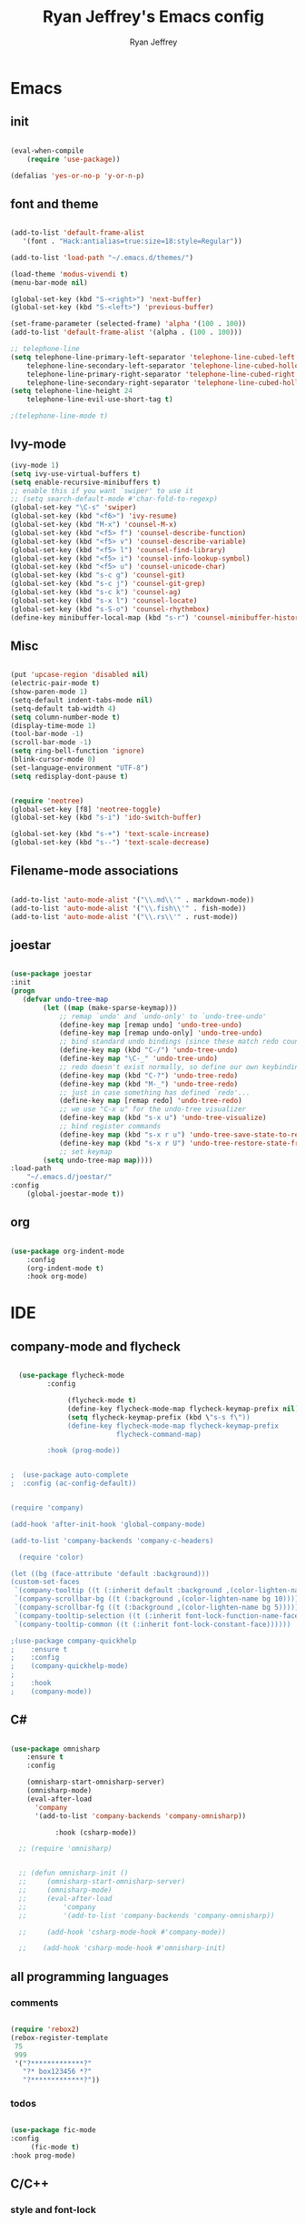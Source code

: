 #+TITLE: Ryan Jeffrey's Emacs config
#+AUTHOR: Ryan Jeffrey
#+EMAIL: pwishie@gmail.com
#+OPTIONS: num:nil

* Emacs
** init
#+BEGIN_SRC emacs-lisp

(eval-when-compile
    (require 'use-package))

(defalias 'yes-or-no-p 'y-or-n-p)

#+END_SRC
** font and theme
#+BEGIN_SRC emacs-lisp
   
  (add-to-list 'default-frame-alist
     '(font . "Hack:antialias=true:size=18:style=Regular"))

  (add-to-list 'load-path "~/.emacs.d/themes/")
  
  (load-theme 'modus-vivendi t)
  (menu-bar-mode nil)

  (global-set-key (kbd "S-<right>") 'next-buffer)
  (global-set-key (kbd "S-<left>") 'previous-buffer)

  (set-frame-parameter (selected-frame) 'alpha '(100 . 100))
  (add-to-list 'default-frame-alist '(alpha . (100 . 100)))

  ;; telephone-line
  (setq telephone-line-primary-left-separator 'telephone-line-cubed-left
      telephone-line-secondary-left-separator 'telephone-line-cubed-hollow-left
      telephone-line-primary-right-separator 'telephone-line-cubed-right
      telephone-line-secondary-right-separator 'telephone-line-cubed-hollow-right)
  (setq telephone-line-height 24
      telephone-line-evil-use-short-tag t)

  ;(telephone-line-mode t)

#+END_SRC
** Ivy-mode
#+BEGIN_SRC emacs-lisp
  (ivy-mode 1)
  (setq ivy-use-virtual-buffers t)
  (setq enable-recursive-minibuffers t)
  ;; enable this if you want `swiper' to use it
  ;; (setq search-default-mode #'char-fold-to-regexp)
  (global-set-key "\C-s" 'swiper)
  (global-set-key (kbd "<f6>") 'ivy-resume)
  (global-set-key (kbd "M-x") 'counsel-M-x)
  (global-set-key (kbd "<f5> f") 'counsel-describe-function)
  (global-set-key (kbd "<f5> v") 'counsel-describe-variable)
  (global-set-key (kbd "<f5> l") 'counsel-find-library)
  (global-set-key (kbd "<f5> i") 'counsel-info-lookup-symbol)
  (global-set-key (kbd "<f5> u") 'counsel-unicode-char)
  (global-set-key (kbd "s-c g") 'counsel-git)
  (global-set-key (kbd "s-c j") 'counsel-git-grep)
  (global-set-key (kbd "s-c k") 'counsel-ag)
  (global-set-key (kbd "s-x l") 'counsel-locate)
  (global-set-key (kbd "s-S-o") 'counsel-rhythmbox)
  (define-key minibuffer-local-map (kbd "s-r") 'counsel-minibuffer-history)
#+END_SRC

** Misc
#+BEGIN_SRC emacs-lisp

(put 'upcase-region 'disabled nil)
(electric-pair-mode t)
(show-paren-mode 1)
(setq-default indent-tabs-mode nil)
(setq-default tab-width 4)
(setq column-number-mode t)
(display-time-mode 1)
(tool-bar-mode -1)
(scroll-bar-mode -1)
(setq ring-bell-function 'ignore)
(blink-cursor-mode 0)
(set-language-environment "UTF-8")
(setq redisplay-dont-pause t)


(require 'neotree)
(global-set-key [f8] 'neotree-toggle)
(global-set-key (kbd "s-i") 'ido-switch-buffer)

(global-set-key (kbd "s-+") 'text-scale-increase)
(global-set-key (kbd "s--") 'text-scale-decrease)

#+END_SRC

** Filename-mode associations
#+BEGIN_SRC emacs-lisp

(add-to-list 'auto-mode-alist '("\\.md\\'" . markdown-mode)) 
(add-to-list 'auto-mode-alist '("\\.fish\\'" . fish-mode))
(add-to-list 'auto-mode-alist '("\\.rs\\'" . rust-mode))

#+END_SRC
** joestar
#+BEGIN_SRC emacs-lisp

  (use-package joestar
  :init
  (progn
     (defvar undo-tree-map
          (let ((map (make-sparse-keymap)))
              ;; remap `undo' and `undo-only' to `undo-tree-undo'
              (define-key map [remap undo] 'undo-tree-undo)
              (define-key map [remap undo-only] 'undo-tree-undo)
              ;; bind standard undo bindings (since these match redo counterparts)
              (define-key map (kbd "C-/") 'undo-tree-undo)
              (define-key map "\C-_" 'undo-tree-undo)
              ;; redo doesn't exist normally, so define our own keybindings
              (define-key map (kbd "C-?") 'undo-tree-redo)
              (define-key map (kbd "M-_") 'undo-tree-redo)
              ;; just in case something has defined `redo'...
              (define-key map [remap redo] 'undo-tree-redo)
              ;; we use "C-x u" for the undo-tree visualizer
              (define-key map (kbd "s-x u") 'undo-tree-visualize)
              ;; bind register commands
              (define-key map (kbd "s-x r u") 'undo-tree-save-state-to-register)
              (define-key map (kbd "s-x r U") 'undo-tree-restore-state-from-register)
              ;; set keymap
          (setq undo-tree-map map))))
  :load-path 
      "~/.emacs.d/joestar/"
  :config
      (global-joestar-mode t))

#+END_SRC
** org
#+BEGIN_SRC emacs-lisp

(use-package org-indent-mode
    :config
    (org-indent-mode t)
    :hook org-mode)

#+END_SRC
* IDE
** company-mode and flycheck 
#+BEGIN_SRC emacs-lisp
             
  (use-package flycheck-mode
         :config
              
              (flycheck-mode t)
              (define-key flycheck-mode-map flycheck-keymap-prefix nil)
              (setq flycheck-keymap-prefix (kbd \"s-s f\"))
              (define-key flycheck-mode-map flycheck-keymap-prefix
                          flycheck-command-map)

         :hook (prog-mode))

       
;  (use-package auto-complete
;  :config (ac-config-default))


(require 'company)

(add-hook 'after-init-hook 'global-company-mode)

(add-to-list 'company-backends 'company-c-headers)

  (require 'color)

(let ((bg (face-attribute 'default :background)))
(custom-set-faces
 `(company-tooltip ((t (:inherit default :background ,(color-lighten-name bg 2)))))
 `(company-scrollbar-bg ((t (:background ,(color-lighten-name bg 10)))))
 `(company-scrollbar-fg ((t (:background ,(color-lighten-name bg 5)))))
 `(company-tooltip-selection ((t (:inherit font-lock-function-name-face))))
 `(company-tooltip-common ((t (:inherit font-lock-constant-face))))))

;(use-package company-quickhelp
;    :ensure t
;    :config
;    (company-quickhelp-mode)
;
;    :hook
;    (company-mode))

#+END_SRC
** C#
#+BEGIN_SRC emacs-lisp

(use-package omnisharp
    :ensure t
    :config
         
    (omnisharp-start-omnisharp-server)
    (omnisharp-mode)
    (eval-after-load
      'company
      '(add-to-list 'company-backends 'company-omnisharp))

           :hook (csharp-mode))

  ;; (require 'omnisharp)


  ;; (defun omnisharp-init ()
  ;;     (omnisharp-start-omnisharp-server)
  ;;     (omnisharp-mode)
  ;;     (eval-after-load
  ;;         'company
  ;;         '(add-to-list 'company-backends 'company-omnisharp))

  ;;     (add-hook 'csharp-mode-hook #'company-mode))

  ;;    (add-hook 'csharp-mode-hook #'omnisharp-init)

#+END_SRC
** all programming languages
*** comments
#+BEGIN_SRC emacs-lisp

(require 'rebox2)
(rebox-register-template
 75
 999
 '("?*************?"
   "?* box123456 *?"
   "?*************?"))

#+END_SRC
*** todos
#+BEGIN_SRC emacs-lisp

  (use-package fic-mode
  :config
       (fic-mode t)
  :hook prog-mode)

#+END_SRC
** C/C++
*** style and font-lock
#+BEGIN_SRC emacs-lisp

(setq c-default-style "bsd"
      c-basic-offset 4)

(require 'modern-cpp-font-lock)
(modern-c++-font-lock-global-mode t)

(add-hook 'prog-mode-hook 'yas-minor-mode)
#+END_SRC
*** irony
#+BEGIN_SRC emacs-lisp

(require 'irony)

(add-hook 'c++-mode-hook 'irony-mode)
(add-hook 'c-mode-hook 'irony-mode)
(add-hook 'objc-mode-hook 'irony-mode)

(add-hook 'irony-mode-hook 'irony-cdb-autosetup-compile-options)

(eval-after-load 'flycheck
  '(add-hook 'flycheck-mode-hook #'flycheck-irony-setup))

(eval-after-load 'company
  '(add-to-list 'company-backends 'company-irony))


#+END_SRC
** lisp
#+BEGIN_SRC emacs-lisp

(use-package slime
     :init
     (setq inferior-lisp-program "/opt/sbcl/bin/sbcl") 
     (setq slime-contribs '(slime-fancy))
     (load (expand-file-name "~/quicklisp/slime-helper.el"))
     ;; Replace "sbcl" with the path to your implementation
     (setq inferior-lisp-program "sbcl"))

(setq geiser-active-implementations '(guile))

(use-package miracle
    ;:ensure t
    :load-path "~/.emacs.d/miracle"
    
    :config 
    (clojure-enable-miracle)
    (define-key clojure-mode-map (kbd "C-c C-k") 'miracle-eval-buffer)
    (define-key clojure-mode-map (kbd "C-c C-e") 'miracle-eval-expression-at-point)
    (define-key clojure-mode-map (kbd "C-c C-n") 'miracle-eval-namespace)
    (define-key clojure-mode-map (kbd "C-c C-d") 'miracle-job)
    (define-key clojure-mode-map (kbd "C-c C-g") 'miracle-eval-defun)
    
    
    :hook clojure-mode)


    #+END_SRC
** Misc
#+BEGIN_SRC emacs-lisp

(add-to-list 'load-path "~/.emacs.d/i3wm-Config-Mode/")
(require 'i3wm-config-mode)

(add-to-list 'auto-mode-alist '("~/.config/i3/config" . i3wm-config-mode))
  ;; (custom-set-faces
  ;;  ;; ...
  ;;  '(company-preview ((t (:background "black" :foreground "red"))))
  ;;  '(company-preview-common ((t (:foreground "red"))))
  ;;  '(company-preview-search ((t (:inherit company-preview))))
  ;;  '(company-scrollbar-bg ((t (:background "brightwhite"))))
  ;;  '(company-scrollbar-fg ((t (:background "red"))))
  ;;  '(company-template-field ((t (:background "magenta" :foreground "black"))))
  ;;  '(company-tooltip ((t (:background "brightwhite" :foreground "black"))))
  ;;  '(company-tooltip-annotation ((t (:background "brightwhite" :foreground "black"))))
  ;;  '(company-tooltip-annotation-selection ((t (:background "color-253"))))
  ;;  '(company-tooltip-common ((t (:background "brightwhite" :foreground "red"))))
  ;;  '(company-tooltip-common-selection ((t (:background "color-253" :foreground "red"))))
  ;;  '(company-tooltip-mouse ((t (:foreground "black"))))
  ;;  '(company-tooltip-search ((t (:background "brightwhite" :foreground "black"))))
  ;;  '(company-tooltip-selection ((t (:background "color-253" :foreground
  ;;  "black"))))
  ;;  ;; ...
  ;; )


#+END_SRC
** scripts
*** Perl
#+BEGIN_SRC emacs-lisp

(fset 'perl-mode 'cperl-mode)
(setq cperl-indent-level 4)
(setq cperl-extra-newline-before-brace t
      cperl-brace-offset              -2
      cperl-merge-trailing-else        nil)

(add-hook 'perl-mode-hook (lambda ()
                (set (make-local-variable 'rebox-style-loop) '(75 11))
                (set (make-local-variable 'rebox-min-fill-column) 79)
                (rebox-mode 1)))
      
#+END_SRC
*** Ruby
#+BEGIN_SRC emacs-lisp

(add-hook 'ruby-mode-hook 'robe-mode)
(add-hook 'robe-mode-hook 'ac-robe-setup)

#+END_SRC
** golang
#+BEGIN_SRC emacs-lisp

(defun set-exec-path-from-shell-PATH ()
  (let ((path-from-shell (replace-regexp-in-string
                          "[ \t\n]*$"
                          ""
                          (shell-command-to-string "$SHELL --login -i -c 'echo $PATH'"))))
    (setenv "PATH" path-from-shell)
    (setq eshell-path-env path-from-shell) ; for eshell users
    (setq exec-path (split-string path-from-shell path-separator))))

(when window-system (set-exec-path-from-shell-PATH))

(setenv "GOPATH" "/home/ryan/CSProjects/goproj/")

(add-to-list 'exec-path "/home/ryan/CSProjects/goproj/bin/")
(add-hook 'before-save-hook 'gofmt-before-save)

(defun my-go-mode-hook ()
  ; Call Gofmt before saving                                                    
  (add-hook 'before-save-hook 'gofmt-before-save)
  ; Godef jump key binding                                                      
  (local-set-key (kbd "M-.") 'godef-jump)
  (local-set-key (kbd "M-*") 'pop-tag-mark)
  )
  (add-hook 'go-mode-hook 'my-go-mode-hook)

(defun auto-complete-for-go ()
  (auto-complete-mode 1))
(add-hook 'go-mode-hook 'auto-complete-for-go)

(with-eval-after-load 'go-mode
   (require 'go-autocomplete))

(defun my-go-mode-hook ()
  ; Call Gofmt before saving
  (add-hook 'before-save-hook 'gofmt-before-save)
  ; Customize compile command to run go build
  (if (not (string-match "go" compile-command))
      (set (make-local-variable 'compile-command)
           "go build -v && go test -v && go vet"))
  ; Godef jump key binding
  (local-set-key (kbd "M-.") 'godef-jump)
  (local-set-key (kbd "M-*") 'pop-tag-mark)
)
(add-hook 'go-mode-hook 'my-go-mode-hook)

(defun my-go-mode-hook ()
  ; Use goimports instead of go-fmt
  (setq gofmt-command "goimports")
  ; Call Gofmt before saving
  (add-hook 'before-save-hook 'gofmt-before-save)
  ; Customize compile command to run go build
  (if (not (string-match "go" compile-command))
      (set (make-local-variable 'compile-command)
           "go build -v && go test -v && go vet"))
  ; Godef jump key binding
  (local-set-key (kbd "M-.") 'godef-jump)
  (local-set-key (kbd "M-*") 'pop-tag-mark)
)
(add-hook 'go-mode-hook 'my-go-mode-hook)

#+END_SRC
** rust
#+BEGIN_SRC emacs-lisp

  (require 'rust-mode)
  (define-key rust-mode-map (kbd "TAB") #'company-indent-or-complete-common)
  (setq company-tooltip-align-annotations t)

  (add-hook 'rust-mode-hook 'cargo-minor-mode)

  ;;;;;;;;;;;;;;;;;;;;;;;;;;;;;;;;;;;;;;;;;;;;;;;;;;;;;;;;;;;;;;;;;;
  ;; (use-package racer-mode                                      ;;
  ;; :init                                                        ;;
  ;; (setq racer-cmd "~/.cargo/bin/racer")                        ;;
  ;; (setq racer-rust-src-path "/home/ryan/CSProjects/rust/src/") ;;
  ;;                                                              ;;
  ;;    :config                                                   ;;
  ;;    (racer-mode t)                                            ;;
  ;;    (define-key racer-mode-map (kbd "C-x 5 .") nil)           ;;
  ;;    (define-key racer-mode-map (kbd "C-x 4 .") nil)           ;;
  ;;                                                              ;;
  ;;    :hook                                                     ;;
  ;;    (rust-mode))                                              ;;
  ;;;;;;;;;;;;;;;;;;;;;;;;;;;;;;;;;;;;;;;;;;;;;;;;;;;;;;;;;;;;;;;;;;

  (add-hook 'rust-mode-hook #'eldoc-mode)
  (add-hook 'rust-mode-hook #'company-mode)

  (add-hook 'flycheck-mode-hook #'flycheck-rust-setup)

#+END_SRC
** java
#+BEGIN_SRC emacs-lisp
(require 'eclim)
(require 'eclimd)
(require 'gradle-mode)
(require 'company-emacs-eclim)
(require 'company)

(defun java-mode-init()
    (auto-complete-mode nil)
    (gradle-mode 1)
    (setq c-default-style "bsd")
    (eclim-mode 1)
    (company-mode 1)
    (company-emacs-eclim-setup))

(add-hook 'java-mode-hook 'java-mode-init)

#+END_SRC
** web
#+BEGIN_SRC emacs-lisp

(add-hook 'sgml-mode-hook 'emmet-mode) ;; Auto-start on any markup modes
(add-hook 'css-mode-hook  'emmet-mode) ;; enable Emmet's css abbreviation.
(add-hook 'emmet-mode-hook (lambda () (setq emmet-indentation 4))) ;; indent 2 spaces.
(setq emmet-self-closing-tag-style "/") ;; default "/"



#+END_SRC
* Text-editor
** spellcheck
#+BEGIN_SRC emacs-lisp


(setq ispell-program-name "hunspell")
(setq ispell-local-dictionary "en_US")
(setq ispell-local-dictionary-alist
      '(("en_US" "[[:alpha:]]" "[^[:alpha:]]" "[']" nil nil nil utf-8)))


      
#+END_SRC
** line numbers
#+BEGIN_SRC emacs-lisp

(setq linum-relative-backend 'display-line-numbers-mode)
(require 'linum-relative)
(linum-relative-on)

#+END_SRC
** sudo edit
#+BEGIN_SRC emacs-lisp

(defun er-sudo-edit (&optional arg)
  "Edit currently visited file as root With a prefix ARG prompt for a file to visit.  Will also prompt for a file to visit if current buffer is not visiting a file."
  (interactive "P")
  (if (or arg (not buffer-file-name))
      (find-file (concat "/sudo:root@localhost:"
                         (ido-read-file-name "Find file(as root): ")))
                         (find-alternate-file (concat "/sudo:root@localhost:" buffer-file-name))))

#+END_SRC
** ligatures
#+BEGIN_SRC emacs-lisp

(defun pretty-greek ()
  "Prettify greek symbols."
  (let ((greek '("alpha" "beta" "gamma" "delta" "epsilon" "zeta" "eta" "theta" "iota" "kappa" "lambda" "mu" "nu" "xi" "omicron" "pi" "rho" "sigma_final" "sigma" "tau" "upsilon" "phi" "chi" "psi" "omega")))
    (loop for word in greek
          for code = 97 then (+ 1 code)
          do  (let ((greek-char (make-char 'greek-iso8859-7 code))) 
                (font-lock-add-keywords nil
                                        `((,(concatenate 'string "\\(^\\|[^a-zA-Z0-9]\\)\\(" word "\\)[a-zA-Z]")
                                           (0 (progn (decompose-region (match-beginning 2) (match-end 2))
                                                     nil)))))
                (font-lock-add-keywords nil 
                                        `((,(concatenate 'string "\\(^\\|[^a-zA-Z0-9]\\)\\(" word "\\)[^a-zA-Z]")
                                           (0 (progn (compose-region (match-beginning 2) (match-end 2)
                                                                     ,greek-char)
                                                     nil)))))))))  
(add-hook 'lisp-mode-hook 'pretty-greek)
(add-hook 'emacs-lisp-mode-hook 'pretty-greek)

(defun my/create-basic-ligatures ()
  "Create basic ligatures."
  (prettify-symbols-mode t)
  ;; boolean and math symbols
  (push '(">=" . ?≥) prettify-symbols-alist)
  (push '("<=" . ?≤) prettify-symbols-alist)
  (push '("!=" . ?≠) prettify-symbols-alist)

  (pretty-greek))

(defun my/create-advanced-ligatures ()
  "Create more invasive ligatures."
  (my/create-basic-ligatures)
  (push '("<-" . ?←) prettify-symbols-alist)
  (push '("->" . ?→) prettify-symbols-alist))

(setq backup-directory-alist `(("." . "~/.saves")))


#+END_SRC
** misc
#+BEGIN_SRC emacs-lisp

;; tell emacs not to use the clipboard
;(setq x-select-enable-clipboard nil)

#+END_SRC
** latex
#+BEGIN_SRC emacs-lisp

     (setq auto-revert-interval 0.5)
     (require 'company-auctex)
     (company-auctex-init)
     
     (add-hook 'TeX-after-compilation-finished-functions #'TeX-revert-document-buffer)
  
     (setq auctex-latexmk-inherit-TeX-PDF-mode t)
     (require 'auctex-latexmk)
     (auctex-latexmk-setup)
     
#+END_SRC
** highlighting
#+BEGIN_SRC emacs-lisp

;; rainbow delimeters
(use-package rainbow-mode
  :config (rainbow-mode t)

  :hook (lisp-mode c-mode-common web-mode )
)


#+END_SRC
* emacs-os
** rss elfeed
#+BEGIN_SRC emacs-lisp

(setq elfeed-db-directory (expand-file-name "~/.elrss"))

(require 'elfeed)
(require 'elfeed-org)
(elfeed-org)
(setq rmh-elfeed-org-files (list (expand-file-name "~/.emacs.d/elfeed.org")))

(define-key elfeed-search-mode-map (kbd "u") '(lambda ()
                                               (interactive)
                                               (message "Updating elfeed database.")
                                               (elfeed-update)))

(setq-default elfeed-search-filter "@6-months-ago +unread -reddit")
#+END_SRC
*** theme, colors, font settings
#+BEGIN_SRC emacs-lisp
  (require 'color)

  (defface comics-tag
    '((t :foreground "#AE6486"))
    "Marks comic tags")


  (defface podcast-tag
  '((t :foreground "#6699CC"))
    "Marks podcast tags")

  (push '(comics comics-tag)
        elfeed-search-face-alist)

  (push '(podcast podcast-tag)
        elfeed-search-face-alist)

  ;; from https://github.com/skeeto/elfeed/issues/190#issuecomment-384346895
  (setq elfeed-show-mode-hook
        (lambda ()
        (set-face-attribute 'variable-pitch (selected-frame) :font (font-spec :family "Ubuntu" :size 22))
        (setq fill-column 120)
        (setq elfeed-show-entry-switch #'my-show-elfeed)))

  (defun my-show-elfeed (buffer)
    (with-current-buffer buffer
      (setq buffer-read-only nil)
      (goto-char (point-min))
      (re-search-forward "\n\n")
      (fill-individual-paragraphs (point) (point-max))
      (setq buffer-read-only t))
    (switch-to-buffer buffer))
  

#+END_SRC
* Misc
** Terminal stuff
#+BEGIN_SRC emacs-lisp

(add-hook 'term-mode-hook
	  (defun my-term-mode-hook ()
	  (setq bidi-paragraph-direction 'left-to-right)))
      (setq-default term-suppress-hard-newline t)

#+END_SRC
*** vterm
#+BEGIN_SRC emacs-lisp

(require 'vterm)
(require 'color)

(custom-set-faces
 '(vterm-color-black ((t (:foreground "#3F3F3F" :background "#2B2B2B"))))
 '(vterm-color-red ((t (:foreground "#AC7373" :background "#8C5353"))))
 '(vterm-color-green ((t (:foreground "#7F9F7F" :background "#9FC59F"))))
 '(vterm-color-yellow ((t (:foreground "#DFAF8F" :background "#9FC59F"))))
 '(vterm-color-blue ((t (:foreground "#7CB8BB" :background "#4C7073"))))
 '(vterm-color-magenta ((t (:foreground "#DC8CC3" :background "#CC9393"))))
 '(vterm-color-cyan ((t (:foreground "#93E0E3" :background "#8CD0D3"))))
 '(vterm-color-white ((t (:foreground "#DCDCCC" :background "#656555"))))

 '(vterm-default-fg-color ((t (:inherit vterm-color-white))))
 '(vterm-default-bg-color ((t (:inherit vterm-color-black)))))

#+END_SRC
*** crontab
#+BEGIN_SRC emacs-lisp
(add-to-list 'auto-mode-alist '("crontab." . crontab-mode))  ; TEST
#+END_SRC
*** emojis
#+BEGIN_SRC emacs-lisp
(add-hook 'after-init-hook #'global-emojify-mode)

#+END_SRC

** ssh
#+BEGIN_SRC emacs-lisp

 (require 'ssh)
    (add-hook 'ssh-mode-hook
              (lambda ()
                (setq ssh-directory-tracking-mode t)
                (shell-dirtrack-mode t)
                (setq dirtrackp nil)))

#+END_SRC
** misc
#+BEGIN_SRC emacs-lisp

(require 'highlight-indentation)

#+END_SRC
